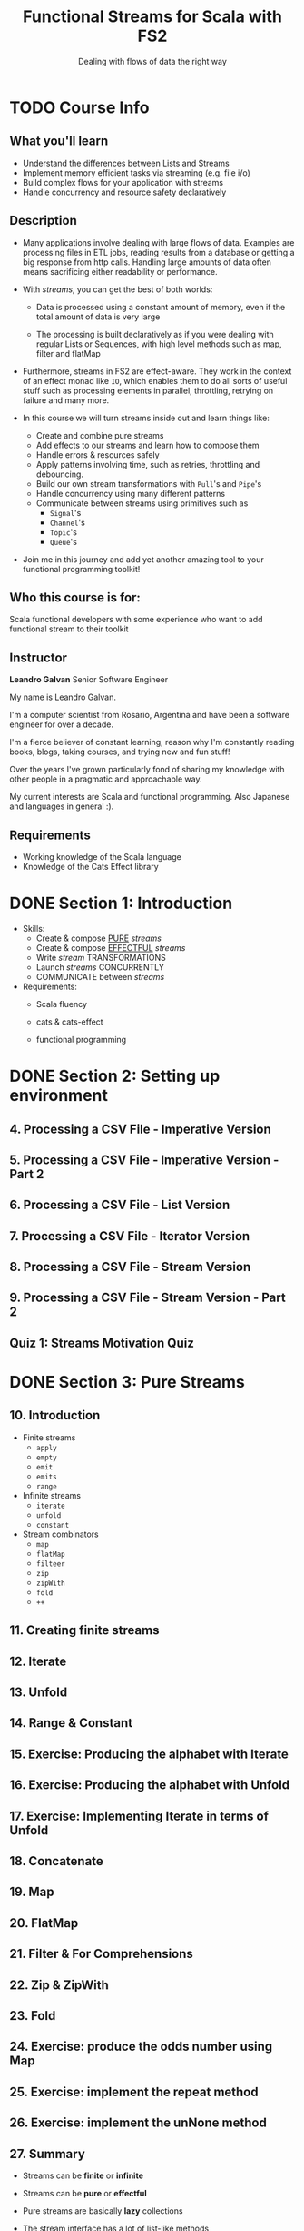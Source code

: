 #+TITLE: Functional Streams for Scala with FS2
#+SUBTITLE: Dealing with flows of data the right way
#+INSTRUCTOR: Leandro Galvan
#+STARTUP: entitiespretty
#+STARTUP: overview
#+STARTUP: entitiespretty

* TODO Course Info
** What you'll learn
   - Understand the differences between Lists and Streams
   - Implement memory efficient tasks via streaming (e.g. file i/o)
   - Build complex flows for your application with streams
   - Handle concurrency and resource safety declaratively

** Description
   - Many applications involve dealing with large flows of data. Examples are
     processing files in ETL jobs, reading results from a database or getting a
     big response from http calls. Handling large amounts of data often means
     sacrificing either readability or performance.

   - With /streams/, you can get the best of both worlds:
     * Data is processed using a constant amount of memory, even if the total
       amount of data is very large

     * The processing is built declaratively as if you were dealing with regular
       Lists or Sequences, with high level methods such as map, filter and
       flatMap

   - Furthermore, streams in FS2 are effect-aware. They work in the context of an
     effect monad like ~IO~, which enables them to do all sorts of useful stuff
     such as processing elements in parallel, throttling, retrying on failure
     and many more.

   - In this course we will turn streams inside out and learn things like:
     * Create and combine pure streams
     * Add effects to our streams and learn how to compose them
     * Handle errors & resources safely
     * Apply patterns involving time, such as retries, throttling and debouncing.
     * Build our own stream transformations with ~Pull~'s and ~Pipe~'s
     * Handle concurrency using many different patterns
     * Communicate between streams using primitives such as
       + ~Signal~'s
       + ~Channel~'s
       + ~Topic~'s
       + ~Queue~'s

   - Join me in this journey and add yet another amazing tool to your functional
     programming toolkit!

** Who this course is for:
   Scala functional developers with some experience who want to add functional
   stream to their toolkit

** Instructor
   *Leandro Galvan*
   Senior Software Engineer

   My name is Leandro Galvan.

   I'm a computer scientist from Rosario, Argentina and have been a software
   engineer for over a decade.

   I'm a fierce believer of constant learning, reason why I'm constantly reading
   books, blogs, taking courses, and trying new and fun stuff!

   Over the years I've grown particularly fond of sharing my knowledge with
   other people in a pragmatic and approachable way.

   My current interests are Scala and functional programming. Also Japanese and
   languages in general :).

** Requirements
   - Working knowledge of the Scala language
   - Knowledge of the Cats Effect library

* DONE Section 1: Introduction
  CLOSED: [2023-06-13 Tue 21:17]
  - Skills:
    * Create & compose _PURE_ /streams/
    * Create & compose _EFFECTFUL_ /streams/
    * Write /stream/ TRANSFORMATIONS
    * Launch /streams/ CONCURRENTLY
    * COMMUNICATE between /streams/

  - Requirements:
    * Scala fluency

    * cats & cats-effect

    * functional programming

* DONE Section 2: Setting up environment
  CLOSED: [2023-06-13 Tue 21:17]
** 4. Processing a CSV File - Imperative Version
** 5. Processing a CSV File - Imperative Version - Part 2
** 6. Processing a CSV File - List Version
** 7. Processing a CSV File - Iterator Version
** 8. Processing a CSV File - Stream Version
** 9. Processing a CSV File - Stream Version - Part 2
** Quiz 1: Streams Motivation Quiz

* DONE Section 3: Pure Streams
  CLOSED: [2023-06-13 Tue 21:17]
** 10. Introduction
   - Finite streams
     * ~apply~
     * ~empty~
     * ~emit~
     * ~emits~
     * ~range~

   - Infinite streams
     * ~iterate~
     * ~unfold~
     * ~constant~

   - Stream combinators
     * ~map~
     * ~flatMap~
     * ~filteer~
     * ~zip~
     * ~zipWith~
     * ~fold~
     * ~++~

** 11. Creating finite streams
** 12. Iterate
** 13. Unfold
** 14. Range & Constant
** 15. Exercise: Producing the alphabet with Iterate
** 16. Exercise: Producing the alphabet with Unfold
** 17. Exercise: Implementing Iterate in terms of Unfold
** 18. Concatenate
** 19. Map
** 20. FlatMap
** 21. Filter & For Comprehensions
** 22. Zip & ZipWith
** 23. Fold
** 24. Exercise: produce the odds number using Map
** 25. Exercise: implement the repeat method
** 26. Exercise: implement the unNone method
** 27. Summary
   - Streams can be *finite* or *infinite*

   - Streams can be *pure* or *effectful*

   - Pure streams are basically *lazy* collections

   - The stream interface has a lot of list-like methods

   - Methods like ~toList~ will get all the elements from the stream.
     Be careful with infinite streams!

** Quiz 2: Pure Streams Quiz

* DONE Section 4: Effectful Steams
  CLOSED: [2023-06-14 Wed 00:12]
** 28. Introduction
   Agenda

   - Creating effectful streams
     * From an existing effect (~eval~ & ~exec~)
     * From a pure stream (~covary~)
     * By iterating (~iterateEval~)
     * By iterating while keeping a state (~unfoldEval~)

   - Combinators
     * ~repeat~
     * ~map~ & ~flatMap~
     * ~evalMap~, ~evalTap~ & ~evalFilter~
     * ~++~

   - Compiling streams
     * To get their values (~toList~)
     * To get ony the effects (~drain~)

   - Error handling
     * ~raiseError~
     * ~handleErrorWith~

   - Resources
     * ~bracket~
     * ~resource~
     * ~fromAutoCloseable~

   - Time related methods
     * ~timeout~
     * ~interruptAfter~
     * ~delayBy~
     * ~metered~
     * ~debounce~

   - Retry

** 29. Eval
** 30. Exec
** 31. Covary
** 32. IterateEval
** 33. UnfoldEval
** 34. Exercise: Pagination
** 35. RepeatEval
** 36. For comprehensions
** 37. EvalMap, EvalTap and EvalFilter
** 38. Concatenation
** 39. Exercise: EvalEvery
** 40. Error Handling
** 41. Resources
** 42. Basic Time Methods
** 43. Throttling
** 44. Debouncing
** 45. Retry
** 46. Exercise: Searching
** 47. Summary
   - Streams do not only produce *values* but also *effects*

   - There are multiple ways to *create* a stream from an effect type (~IO~ in our examples)

   - There are many effect-awere ways to *combine* streams

   - *Compiling* a stream gives us an interface to go back to our effect type

   - Streams are ~MonadError~'s

   - We can handle resources safely

   - We can interrupt streams, force them to emit every certain period of time, timeout and more.

   - Built-in retry capability!

** Quiz 3: Effectful Streams Quiz
* DONE Section 5: Transforming steams
  CLOSED: [2023-06-15 Thu 04:34]
** 48. Introduction
   Agenda

   - Pull based vs Push based

   - Chunks

   - Pulls

   - Pipes

** 49. Pull based vs push based
   - Pull based streams
     * The stream contains a *recipe* to produce more elements.
     * Elements are *pulled* from the stream *when needed*.
     * When our process needs no more elements, we can stop.

   - Push based streams
     * The producer emits elements *at its own pace* and notifies subscribers.
     * The consumers subscriber to updates and provide *callbacks*.

   - Icons used to illustrate the pull based and push based concepts:
     * https://www.flaticon.com/free-icons/list
     * https://www.flaticon.com/free-icons/factory
     * https://www.flaticon.com/free-icons/credit-limit
     * https://www.flaticon.com/free-icons/filter
     * https://www.flaticon.com/free-icons/ear

** 50. Chunk structure of a stream
** 51. Chunk methods
   - Fast concatenation: O(1)
   - Fast indexing: ???
   - Avoid copying
   - List-like interface

** 52. Exercise: compact
** 53. Creating pulls via factory methods
** 54. Turning streams into pulls
** 55. Exercise: skipLimit
** 56. First chunk pipe
** 57. Drop pipe
** 58. Exercise: filter
** 59. Running sum pipe
** 60. Exercise: running max
** 61. Summary
   - Fs2 streams are pull based (only emit when asked to)

   - Streams emit values in chunks

   - Pulls represent processes
     * Useful when transforming streams

   - Pipes are functions from stream to streams
     * Then ~through~ operator can be used to transform a stream with a pipe

   - Pipes are functions from stream to streams

** Quiz 4: Transforming Streams Quiz

* DONE Section 6: Concurrency
  CLOSED: [2023-06-16 Fri 13:17]
** 62. Introduction
   Agenda
   - Running streams concurrency
     * ~merge~
     * ~parJoinUnbounded~
     * Concurrently

   - processing elements in parallel
     * ~parEvalMap~

   - Zipping streams
     * ~zip~
     * ~zipRight~
     * ~parZip~

   - Timed behavior
     * ~fixedRate~
     * ~fixedDelay~
     * ~awakeEvery~
     * ~awakeDelay~

** 63. Merge
** 64. MergeHaltL & MergeHaltBoth
** 65. Exercise: Fetching quotes from two sources
** 66. ParJoinUnbounded
** 67. ParJoin
** 68. Exercise: Multiple producers and multiple consumers
** 69. Concurrently
** 70. Exercise: Progress tracker
** 71. ParEvalMap
** 72. Exercise: ParEvalMapSeq
** 73. Zip
** 74. ZipRight
** 75. ParZip
** 76. FixedRate
** 77. FixedDelay
** 78. AwakeEvery & AwakeDelay
** 79. Summary
   - There are many ways to "launch" streams concurrently

   - Elements in a stream can be processed in parallel

   - Zipping can hep implement interesting patterns (such as metered)

   - ~fixedDelay~ and ~fixedRate~ are at the core of most time related methods/patterns

** Quiz 5: Concurrency Quiz
* DONE Section 7: Communication
  CLOSED: [2023-06-18 Sun 04:36]
** 80. Introduction
   Agenda
   - Signals
     * Interruption
     * Sending values from one stream and consuming from another

   - Channels
     * Multiple producers
     * Buffering

   - Topic
     * Pub/Sub model
     * Buffering (in each subscriber)

   - Queues
     * Multiple producer / Multiple consumer
     * Buffering
     * Communication with outside world

** 81. Signals
** 82. Exercise: Cooler
** 83. Channels
** 84. Exercise: Improved Cooler
** 85. Topics
** 86. Backpressure with Topics
** 87. Exercise: Car position tracker & notifier
** 88. Queues
** 89. Handling backpressure with Queues
** 90. Signalling termination with None
** 91. Exercise: simulating a server
** 92. Summary
   - Many ways to send messages between streams
   - Buffering helps deal with fast producers / slow consumers
   - We can connect to the outside world

** Quiz 6: Communication Quiz
* TODO Section 8: Final project: a tiny http server
** 93. Implementing an http serve

* DONE Section 9: Conclusion
  CLOSED: [2023-06-18 Sun 04:36]
** 94. Conclusion
